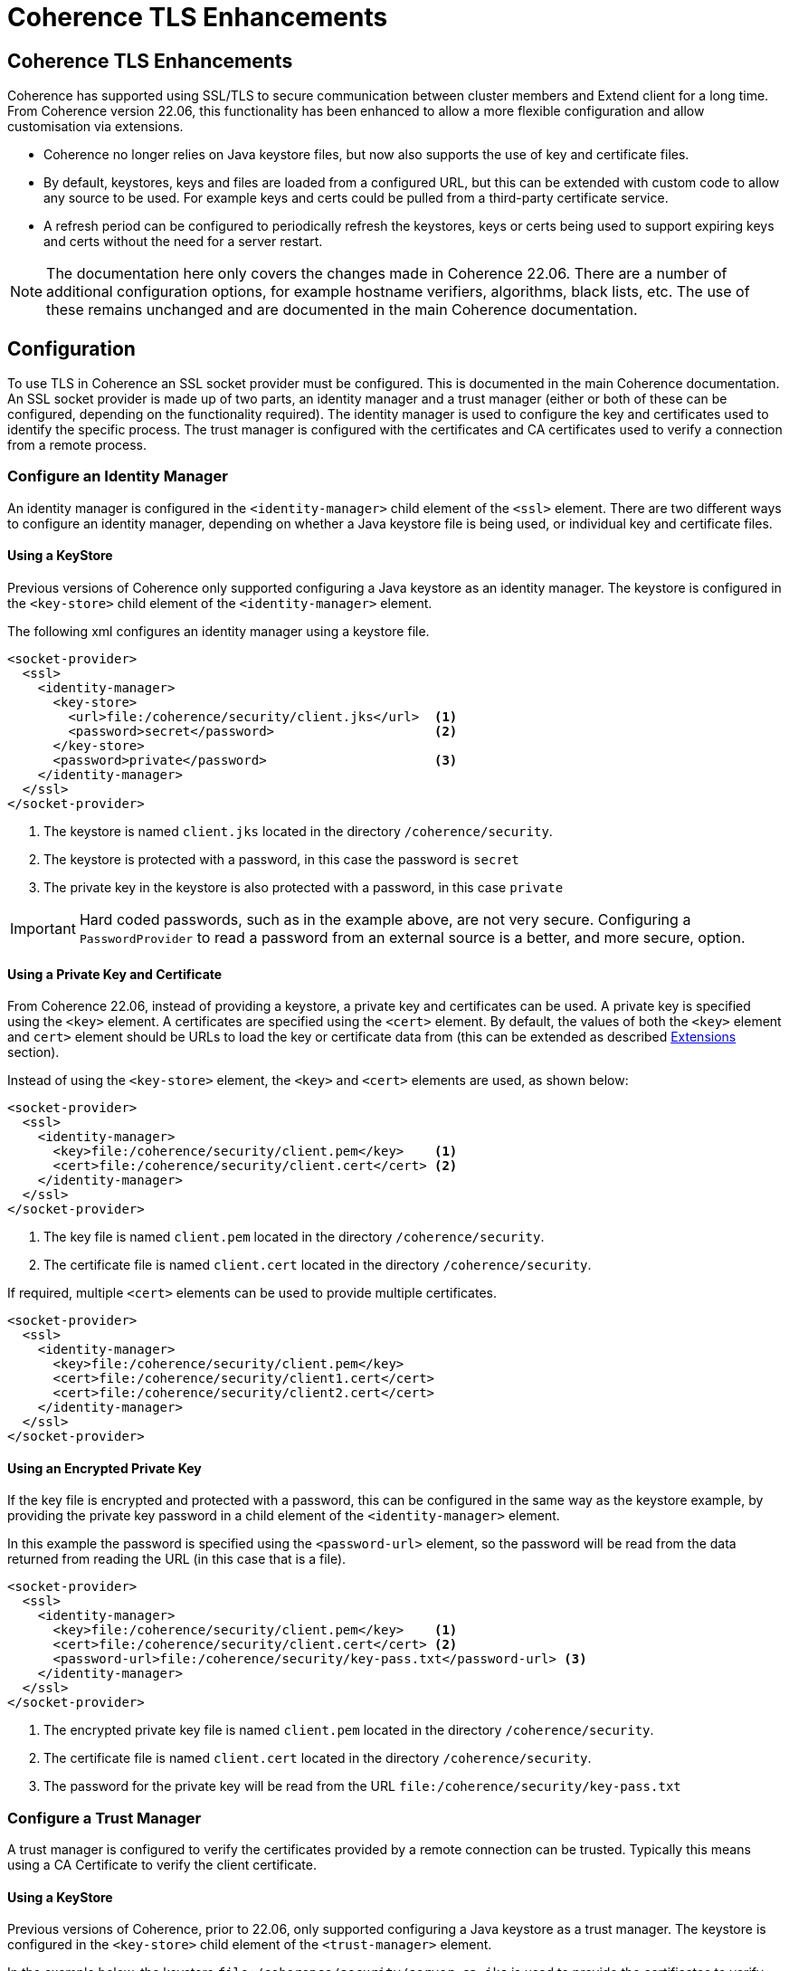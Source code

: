 ///////////////////////////////////////////////////////////////////////////////
    Copyright (c) 2000, 2022, Oracle and/or its affiliates.

    Licensed under the Universal Permissive License v 1.0 as shown at
    http://oss.oracle.com/licenses/upl.
///////////////////////////////////////////////////////////////////////////////
= Coherence TLS Enhancements
:description: Coherence TLS Enhancements
:keywords: coherence, SSL, TLS, java, documentation

// DO NOT remove this header - it might look like a duplicate of the header above, but
// they both serve a purpose, and the docs will look wrong if it is removed.
== Coherence TLS Enhancements

Coherence has supported using SSL/TLS to secure communication between cluster members and Extend client for a long time.
From Coherence version 22.06, this functionality has been enhanced to allow a more flexible configuration and allow customisation via extensions.

- Coherence no longer relies on Java keystore files, but now also supports the use of key and certificate files.
- By default, keystores, keys and files are loaded from a configured URL, but this can be extended with custom code to allow any source to be used. For example keys and certs could be pulled from a third-party certificate service.
- A refresh period can be configured to periodically refresh the keystores, keys or certs being used to support expiring keys and certs without the need for a server restart.

[NOTE]
====
The documentation here only covers the changes made in Coherence 22.06.
There are a number of additional configuration options, for example hostname verifiers, algorithms,
black lists, etc. The use of these remains unchanged and are documented in the main Coherence documentation.
====

== Configuration

To use TLS in Coherence an SSL socket provider must be configured. This is documented in the main Coherence documentation. An SSL socket provider is made up of two parts, an identity manager and a trust manager (either or both of these can be configured, depending on the functionality required). The identity manager is used to configure the key and certificates used to identify the specific process. The trust manager is configured with the certificates and CA certificates used to verify a connection from a remote process.

=== Configure an Identity Manager

An identity manager is configured in the `<identity-manager>` child element of the `<ssl>` element.
There are two different ways to configure an identity manager, depending on whether a Java keystore file is being used, or individual key and certificate files.

==== Using a KeyStore

Previous versions of Coherence only supported configuring a Java keystore as an identity manager.
The keystore is configured in the `<key-store>` child element of the `<identity-manager>` element.

The following xml configures an identity manager using a keystore file.

[source,xml]
----
<socket-provider>
  <ssl>
    <identity-manager>
      <key-store>
        <url>file:/coherence/security/client.jks</url>  <1>
        <password>secret</password>                     <2>
      </key-store>
      <password>private</password>                      <3>
    </identity-manager>
  </ssl>
</socket-provider>
----
<1> The keystore is named `client.jks` located in the directory `/coherence/security`.
<2> The keystore is protected with a password, in this case the password is `secret`
<3> The private key in the keystore is also protected with a password, in this case `private`

[IMPORTANT]
====
Hard coded passwords, such as in the example above, are not very secure.
Configuring a `PasswordProvider` to read a password from an external source is a better, and more secure, option.
====

==== Using a Private Key and Certificate

From Coherence 22.06, instead of providing a keystore, a private key and certificates can be used.
A private key is specified using the `<key>` element.
A certificates are specified using the `<cert>` element.
By default, the values of both the `<key>` element and `cert>` element should be URLs to load the key or certificate data from (this can be extended as described <<extending, Extensions>> section).

Instead of using the `<key-store>` element, the `<key>` and `<cert>` elements are used, as shown below:

[source,xml]
----
<socket-provider>
  <ssl>
    <identity-manager>
      <key>file:/coherence/security/client.pem</key>    <1>
      <cert>file:/coherence/security/client.cert</cert> <2>
    </identity-manager>
  </ssl>
</socket-provider>
----
<1> The key file is named `client.pem` located in the directory `/coherence/security`.
<2> The certificate file is named `client.cert` located in the directory `/coherence/security`.

If required, multiple `<cert>` elements can be used to provide multiple certificates.

[source,xml]
----
<socket-provider>
  <ssl>
    <identity-manager>
      <key>file:/coherence/security/client.pem</key>
      <cert>file:/coherence/security/client1.cert</cert>
      <cert>file:/coherence/security/client2.cert</cert>
    </identity-manager>
  </ssl>
</socket-provider>
----


==== Using an Encrypted Private Key

If the key file is encrypted and protected with a password, this can be configured in the same way as the keystore example, by providing the private key password in a child element of the `<identity-manager>` element.

In this example the password is specified using the `<password-url>` element, so the password will be read from the data returned from reading the URL (in this case that is a file).

[source,xml]
----
<socket-provider>
  <ssl>
    <identity-manager>
      <key>file:/coherence/security/client.pem</key>    <1>
      <cert>file:/coherence/security/client.cert</cert> <2>
      <password-url>file:/coherence/security/key-pass.txt</password-url> <3>
    </identity-manager>
  </ssl>
</socket-provider>
----
<1> The encrypted private key file is named `client.pem` located in the directory `/coherence/security`.
<2> The certificate file is named `client.cert` located in the directory `/coherence/security`.
<3> The password for the private key will be read from the URL `file:/coherence/security/key-pass.txt`


=== Configure a Trust Manager

A trust manager is configured to verify the certificates provided by a remote connection can be trusted.
Typically this means using a CA Certificate to verify the client certificate.

==== Using a KeyStore

Previous versions of Coherence,  prior to 22.06, only supported configuring a Java keystore as a trust manager.
The keystore is configured in the `<key-store>` child element of the `<trust-manager>` element.

In the example below, the keystore `file:/coherence/security/server-ca.jks` is used to provide the certificates to verify clients.

[source,xml]
----
<socket-provider>
  <ssl>
    <trust-manager>
      <key-store>
        <url>file:/coherence/security/server-ca.jks</url>
      </key-store>
    </trust-manager>
  </ssl>
</socket-provider>
----

==== Using CA Certificates

From Coherence 22.06 certificates can be used instead of a keystore.
In the example below, the certificate file `/coherence/security/server-ca.cert` is used.

[source,xml]
----
<socket-provider>
  <ssl>
    <trust-manager>
      <cert>/coherence/security/server-ca.cert</cert>
    </trust-manager>
  </ssl>
</socket-provider>
----

Multiple certificates can be added using multiple `<cert>` elements.
For example, the configuration below configures peer authentication using three certificates, `server-ca.cert`, and `client-ca.cert`.

[source,xml]
----
<socket-provider>
  <ssl>
    <trust-manager>
      <cert>server-ca.cert</cert>
      <cert>client-ca.cert</cert>
    </trust-manager>
  </ssl>
</socket-provider>
----



== Refreshable KeyStores, Keys and Certificates

In some environments, keys and certs used for TLS are created with relatively short lifetimes.
This means that a process needs to be able to renew the keys and certs, ideally without having to restart the process. In versions of Coherence prior to 22.06, this was not possible, as a Keystore was loaded once when the socket provider was instantiated. From version 22.06 it is possible to specify a refresh period, which will then schedule a refresh.

The `<refresh-period>` element is used to configure the refresh time.
This is a child element of the `ssl` element, meaning it applies to both the identity manager and trust manager.

The example below configures a refresh schedule of `24h`, so the keys and certs will be refreshed every 24 hours.

[source,xml]
----
<socket-provider>
  <ssl>
    <identity-manager>
      <key>server.pem</key>
      <cert>server.cert</cert>
    </identity-manager>
    <refresh-period>24h</refresh-period>
  </ssl>
</socket-provider>
----

Refreshable keystores, keys and certs can easily be combined with the extensions documented below so that new versions of the required files can be pulled from an external source.


=== Configuring a Refresh Policy

When using refreshable keys and certs it may sometimes be useful to have an additional check to determine whether a refresh should occur. This can be achieved by configuring a `<refresh-policy>` as well as a `<refresh-period>`.

The `<refresh-policy>` element is a standard Coherence `instance` configuration and should resolve to an instance
of a `com.tangosol.net.ssl.RefreshPolicy`.
When a scheduled refresh time is reached the policy is checked first (by calling the `RefreshPolicy.shouldRefresh()` method) to determine whether the refresh should go ahead.

For example a custom policy might look like this:

[source,java]
.CustomRefreshPolicy.java
----
package com.acme.coherence;

public class CustomRefreshPolicy
        implements RefreshPolicy
    {
    @Override
    public boolean shouldRefresh(Dependencies deps, ManagerDependencies depsIdMgr, ManagerDependencies depsTrustMgr)
        {
        // perform some custom logic to determine whether it is time to refresh
        return true;
        }
    }
----

The policy can then be configured as part of the `<ssl>` element alongside the `<refresh-period>`

[source,xml]
----
<socket-provider>
  <ssl>
    <identity-manager>
      <key>server.pem</key>
      <cert>server.cert</cert>
    </identity-manager>
    <refresh-period>24h</refresh-period>
    <refresh-policy>
      <class-name>com.acme.coherence.CustomRefreshPolicy</class-name>
    </refresh-policy>
  </ssl>
</socket-provider>
----

For some policies, it may be useful to know what keystores, keys or certs are currently in use to determine whether they need to be refreshed. There are a number of default methods on `RefreshPolicy` that can be overridden for this purpose.

For example, certificates used by a trust store configuration can be captured and then used to verify whether they are close to expiry. In the `CustomRefreshPolicy` below, the `trustStoreLoaded` method is called when the trust store is created to notify the policy of the certificates used by the trust store. In the `shouldRefresh` method the certificates can then be checked to determine whether they will still be valid at the next refresh interval.

[source,java]
.CustomRefreshPolicy.java
----
import com.oracle.coherence.common.net.SSLSocketProvider.Dependencies;
import com.oracle.coherence.common.util.Duration;
import com.tangosol.coherence.config.builder.SSLSocketProviderDependenciesBuilder.ManagerDependencies;
import com.tangosol.coherence.config.unit.Seconds;
import com.tangosol.net.ssl.RefreshPolicy;

import java.security.cert.Certificate;
import java.security.cert.CertificateExpiredException;
import java.security.cert.CertificateNotYetValidException;
import java.security.cert.X509Certificate;
import java.util.Date;

public class CustomRefreshPolicy
        implements RefreshPolicy
    {
    private Certificate[] certs;

    @Override
    public void trustStoreLoaded(Certificate[] certs)
        {
        this.certs = certs;
        }

    @Override
    public boolean shouldRefresh(Dependencies deps, ManagerDependencies depsIdMgr, ManagerDependencies depsTrustMgr)
        {
        if (certs == null)
            {
            return true;
            }

        // get the refresh period from the dependencies
        Seconds secs = deps.getRefreshPeriod();
        // calculate the next refresh time as a Date
        Date nextRefresh = new Date(System.currentTimeMillis() + secs.as(Duration.Magnitude.MILLI));

        for (Certificate certificate : certs)
            {
            try
                {
                // The certs are all X509 certs, so check their validity on the next refresh date
                ((X509Certificate) certificate).checkValidity(nextRefresh);
                }
            catch (CertificateExpiredException | CertificateNotYetValidException e)
                {
                // a cert will have expired, so we need to update now
                return true;
                }
            }

        // no certs should have expired at the next refresh check
        return false;
        }
    }
----

The `CustomRefreshPolicy` class can then be configured in the `<ssl>` configuration as shown below.

[source,xml]
----
<socket-provider>
  <ssl>
    <trust-manager>
      <ca-cert>server-ca.cert</ca-cert>
      <ca-cert>client-ca.cert</ca-cert>
    </trust-manager>
    <refresh-period>24h</refresh-period>
    <refresh-policy>
      <class-name>com.acme.coherence.CustomRefreshPolicy</class-name>
    </refresh-policy>
  </ssl>
</socket-provider>
----


== Configuring KeyStore and Private Key Passwords

When configuring the identity manager and trust manager there are elements in the configuration to provide optional passwords for the private key and the keystores. Prior to Coherence 12.2.1.4 the only way to configure a password was to use the `<password>` element. This would then use either a hard coded password, or a password from a System property. This is not particularly secure so in Coherence 12.2.1.4 the `<password-provider>` element was introduced where a custom `PasswordProvider` implementation could be configured, which can obtain a password from anywhere.
Although `PasswordProvider` was introduced in 12.2.1.4, Coherence did not include any out of the box implementations.

=== Configure a Password From a URL

Starting with Coherence 22.06 a new password configuration element was introduced, `<password-url>`.
The `<password-url>` configures a `com.tangosol.net.URLPasswordProvider`, which is a `PasswordProvider` implementation that obtains a password by reading data from a specified URL.

For example, an identity manager could be configured with a private key password like this:

[source,xml]
----
<socket-provider>
  <ssl>
    <identity-manager>
      <key>server.pem</key>
      <cert>server.cert</cert>
      <password-url>file:/secrets/key-pass.txt</password-url>
    </identity-manager>
  </ssl>
</socket-provider>
----

The password for the private key will be obtained from the URL `file:/secrets/key-pass.txt`, which in this case is a file, but could be any simple URL. The `URLPasswordProvider` will effectively read all the data returned by `new URL("file:/secrets/key-pass.txt").openStream()` and use that as the password.


By default, the `URLPasswordProvider` will use all the data returned from the URL as the password.
This behaviour can be changed to only use the first line of data returned as the password by setting the `first-line-only` attribute of the `password-url` to `true`.

For example:

[source,xml]
----
<password-url first-line-only="true">file:/secret.txt</password-url>
----

The above configuration will use only the first line of the file `/secret.txt` as the password.

=== Read a Password From an InputStream

The super class of the `URLPasswordProvider` mentioned above is `com.tangosol.net.InputStreamPasswordProvider` which reads a password from an `InputStream`.
This class is abstract, but is a useful base class to extend when writing custom `PasswordProvider` implementations.
The only method to implement is 'protected InputStream getInputStream()` which returns the `InputStream` to read the password from.

For example:

[source,java]
.CustomPasswordProvider.java
----
package com.acme.coherence;

public class CustomPasswordProvider
        extends InputStreamPasswordProvider
    {
    protected InputStream getInputStream() throws IOException
        {
        InputStream in; // get the password data as an InputStream...
        return in;
        }
    }
----

Now the `CustomPasswordProvider` can be used in configuration.

[source,xml]
----
<socket-provider>
  <ssl>
    <identity-manager>
      <key-store>
        <key>server.pem</key>
        <cert>server.cert</cert>
      </key-store>
      <password-provider>
        <class-name>com.acme.coherence.CustomPasswordProvider</class-name>
      </password-provider>
    </identity-manager>
  </ssl>
</socket-provider>
----



[#extending]
== Extending TLS Configuration

The core Coherence library only supports loading keystores, keys and certificates from the file system, or from a basic URL. The types of private key and certificate that can be loaded are also restricted to those supported by the JVM. To be able to load data from other sources and support different types of keys and certificates, Coherence provides some extension points in the configuration.


=== Custom KeyStore Loader

If using Java Keystores, an instance of a `com.tangosol.net.ssl.KeyStoreLoader` can be implemented in application code and configured in the `<key-store-loader>` element, which is a child of the `<key-store>` element.
This class can load the contents of a Java KeyStore from any desired location.

[source,java]
.CustomKeyStoreLoader.java
----
package com.acme.coherence;

public class CustomKeyStoreLoader
        implements KeyStoreLoader
    {
    @Override
    public KeyStore load(String sType, PasswordProvider password)
            throws GeneralSecurityException, IOException
        {
        // return a KeyStore of the required type, based on the value of the sName parameter
        }
    }
----

For example, the `CustomKeyStoreLoader` class above could be configured in the identity manager configuration as shown below.

[source,xml]
----
<socket-provider>
  <ssl>
    <identity-manager>
      <key-store>
        <key-store-loader>
          <class-name>com.acme.coherence.CustomKeyStoreLoader</class-name>
        </key-store-loader>
      </key-store>
    </identity-manager>
  </ssl>
</socket-provider>
----

Or the `CustomKeyStoreLoader` class above could be configured in the trust manager configuration as shown below.

[source,xml]
----
<socket-provider>
  <ssl>
    <trust-manager>
      <key-store>
        <key-store-loader>
          <class-name>com.acme.coherence.CustomKeyStoreLoader</class-name>
        </key-store-loader>
      </key-store>
    </trust-manager>
  </ssl>
</socket-provider>
----

As with other extension points in Coherence, the `<key-store-loader>` is an "instance" configuration that takes a `class-name` or a `class-factory-name` and `method-name` parameter. Optionally the configuration can also use `<init-params>` to pass parameters to the class constructor or factory method.

The `CustomKeyStoreLoader` can be refactored to add constructor arguments.
These can then be passed in from configuration.

[source,java]
.CustomKeyStoreLoader.java
----
package com.acme.coherence;

public class CustomKeyStoreLoader
        implements KeyStoreLoader
    {
    private final String param1;

    private final String param2;

    public CustomKeyStoreLoader(String param1, String param2)
        {
        this.param1 = param1;
        this.param2 = param2;
        }

    @Override
    public KeyStore load(String sType, PasswordProvider password)
            throws GeneralSecurityException, IOException
        {
        // return a KeyStore of the required type, based on the value of the sName parameter
        }
    }
----

The parameter can now be added to the configuration:

[source,xml]
----
<socket-provider>
  <ssl>
    <identity-manager>
      <key-store>
        <key-store-loader>
          <class-name>com.acme.coherence.CustomKeyStoreLoader</class-name>
          <init-params>
            <init-param>
              <param-type>string</param-type>
              <param-value>foo</param-value>
            </init-param>
            <init-param>
              <param-type>string</param-type>
              <param-value>bar</param-value>
            </init-param>
          </init-params>
        </key-store-loader>
      </key-store>
    </trust-manager>
  </ssl>
</socket-provider>
----

With the above configuration the `CustomKeyStoreLoader` constructor will be called with the parameters `foo` and `bar`.


At runtime the `CustomKeyStoreLoader` class's `load` method will be called to load the keystore.
In the configurations above the `type` parameter passed to the load method will be the default keystore type ("JKS").
The `PasswordProvider` passed to the load method will be the default null implementation that returns an empty password.

Optionally, a keystore type and password may also be configured, which will be passed as parameters
to the custom `KeyStoreLoader.load()` method:

[source,xml]
----
<socket-provider>
  <ssl>
    <identity-manager>
      <key-store>
        <key-store-loader>
          <class-name>com.acme.coherence.CustomKeyStoreLoader</class-name>
        </key-store-loader>
        <password>secret</password>
        <type>PKCS12</type>
      </key-store>
    </identity-manager>
  </ssl>
</socket-provider>
----


=== Custom PrivateKey Loader

If using keys and certs, an instance of a `com.tangosol.net.ssl.PrivateKeyLoader` can be implemented in application code and configured in the `<key-loader>` element.
This class can load a `PrivateKey` from any desired location in the required format.

As with other extension points in Coherence, the `<key-loader>` is an "instance" configuration that takes a `class-name` or a `class-factory-name` and `method-name` parameter. Optionally the configuration can also use `<init-params>` to pass parameters to the class constructor or factory method.

[source,java]
.CustomKeyStoreLoader.java
----
package com.acme.coherence;

public class CustomPrivateKeyLoader
        implements PrivateKeyLoader
    {
    @Override
    public PrivateKey load(PasswordProvider password)
            throws GeneralSecurityException, IOException
        {
        // return a PrivateKey
        }
    }
----

The custom loader can then be added to the configuration using the `<key-loader>` element, which is a child of the
For example, the `CustomPrivateKeyLoader` class above could be configured in the identity manager configuration as shown below.

[source,xml]
----
<socket-provider>
  <ssl>
    <identity-manager>
        <key-loader>
           <class-name>com.acme.coherence.CustomPrivateKeyLoader</class-name>
        </key-loader>
    </identity-manager>
  </ssl>
</socket-provider>
----

At runtime the `CustomPrivateKeyLoader` class's `load` method will be called to create the `PrivateKey` instance.

In the example above there was no password configured for the key, so the `PasswordProvider` passed to the `load` method will return an empty password (`new char[0]`).

A password can be added using one of the password elements allowed in the `<identity-manager>` elements.

An example configuration with a password might look like the XML below.
In this example, the `PasswordProvider` will return the contents fetched from the URL `file:/coherence/security/key-pass.txt` as the key password.

[source,xml]
----
<socket-provider>
  <ssl>
    <identity-manager>
      <key-loader>
        <class-name>com.acme.coherence.CustomPrivateKeyLoader</class-name>
      </key-loader>
      <password-url>file:/coherence/security/key-pass.txt</password-url>
    </identity-manager>
  </ssl>
</socket-provider>
----

=== Custom Certificate Loader

If using certificate files in the identity manager or trust manager, an instance of a `com.tangosol.net.ssl.CertificateLoader` can be implemented in application code and configured in the `<cert-loader>` element.
This class can load an array of `Certificate` instances from any desired location in the required format.

As with other extension points in Coherence, the `<cert-loader>` is an "instance" configuration that takes a `class-name` or a `class-factory-name` and `method-name` parameter. Optionally the configuration can also use `<init-params>` to pass parameters to the class constructor or factory method.

[source,java]
.CustomKeyStoreLoader.java
----
package com.acme.coherence;

public class CustomCertificateLoader
        implements CertificateLoader
    {
    @Override
    public Certificate[] load()
            throws GeneralSecurityException, IOException
        {
        // return a Certificate array based on the value of the sName parameter
        }
    }
----

For example, the `CustomCertificateLoader` class above could be configured in the identity manager configuration as shown below.

[source,xml]
----
<socket-provider>
  <ssl>
    <identity-manager>
      <key>server.pem</key>
      <cert-loader>
        <class-name>com.acme.coherence.CustomCertificateLoader</class-name>
      </cert-loader>
    </identity-manager>
  </ssl>
</socket-provider>
----

Or it can be used in a `<trust-manager>` configuration:

[source,xml]
----
<socket-provider>
  <ssl>
    <trust-manager>
      <cert-loader>
        <class-name>com.acme.coherence.CustomCertificateLoader</class-name>
      </cert-loader>
    </trust-manager>
  </ssl>
</socket-provider>
----

The `load()` method of the `CertificateLoader` returns an array of certificates, so it can load multiple certificates.
It is also possible to configure multiple `<cert-loader>` elements to use multiple custom loaders.
All the certificates provided by all the `<cert>` or `<cert-loader>` elements will be combined into a single set of certificates for the SSL context to use.

[source,xml]
----
<socket-provider>
  <ssl>
    <trust-manager>
      <cert>server-ca.cert</cert>
      <cert-loader>
        <class-name>com.acme.coherence.CustomCertificateLoader</class-name>
        <init-params>
          <init-param>
            <param-type>string</param-type>
            <param-value>foo</param-value>
          </init-param>
        </init-params>
      </cert-loader>
      <cert-loader>
        <class-name>com.acme.coherence.CustomCertificateLoader</class-name>
        <init-params>
          <init-param>
            <param-type>string</param-type>
            <param-value>bar</param-value>
          </init-param>
        </init-params>
      </cert-loader>
    </trust-manager>
  </ssl>
</socket-provider>
----

The configuration above will use the `server-ca.cert` certificate, as well as the certificates provided by the two instances of the `CustomCertificateLoader`.
